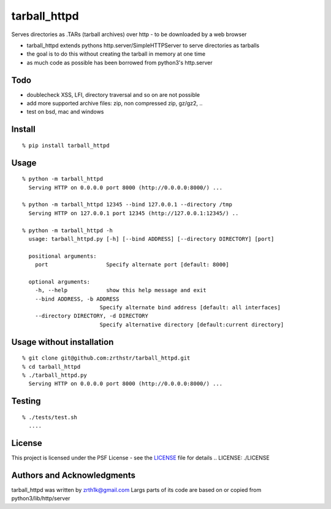 tarball\_httpd
==============

Serves directories as .TARs (tarball archives) over http - to be downloaded by a web browser

-  tarball\_httpd extends pythons http.server/SimpleHTTPServer to serve
   directories as tarballs
-  the goal is to do this without creating the tarball in memory at one
   time
-  as much code as possible has been borrowed from python3's http.server

Todo
----

-  doublecheck XSS, LFI, directory traversal and so on are not possible
-  add more supported archive files: zip, non compressed zip, gz/gz2, ..
-  test on bsd, mac and windows

Install
-------

::

    % pip install tarball_httpd

Usage
-----

::

    % python -m tarball_httpd
      Serving HTTP on 0.0.0.0 port 8000 (http://0.0.0.0:8000/) ...
     
    % python -m tarball_httpd 12345 --bind 127.0.0.1 --directory /tmp
      Serving HTTP on 127.0.0.1 port 12345 (http://127.0.0.1:12345/) ..

    % python -m tarball_httpd -h                               
      usage: tarball_httpd.py [-h] [--bind ADDRESS] [--directory DIRECTORY] [port]

      positional arguments:
        port                  Specify alternate port [default: 8000]

      optional arguments:
        -h, --help            show this help message and exit
        --bind ADDRESS, -b ADDRESS
                            Specify alternate bind address [default: all interfaces]
        --directory DIRECTORY, -d DIRECTORY
                            Specify alternative directory [default:current directory]

Usage without installation
--------------------------

::

    % git clone git@github.com:zrthstr/tarball_httpd.git
    % cd tarball_httpd
    % ./tarball_httpd.py
      Serving HTTP on 0.0.0.0 port 8000 (http://0.0.0.0:8000/) ...

Testing
-------

::

    % ./tests/test.sh
      ....

License
-------
This project is licensed under the PSF License - see the LICENSE_ file for details
.. _`LICENSE`: ./LICENSE

Authors and Acknowledgments
---------------------------
tarball_httpd was written by zrth1k@gmail.com
Largs parts of its code are based on or copied from python3/lib/http/server
